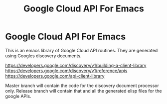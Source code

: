 #+TITLE: Google Cloud API For Emacs
#+OPTIONS: toc:nil

* Google Cloud API For Emacs

This is an emacs library of Google Cloud API routines. They are generated
using Googles discovery documents.

https://developers.google.com/discovery/v1/building-a-client-library
https://developers.google.com/discovery/v1/reference/apis
https://developers.google.com/api-client-library


Master branch will contain the code for the discovery document
processor only.  Release branch will contain that and all the generated
elisp files for the google APIs.
